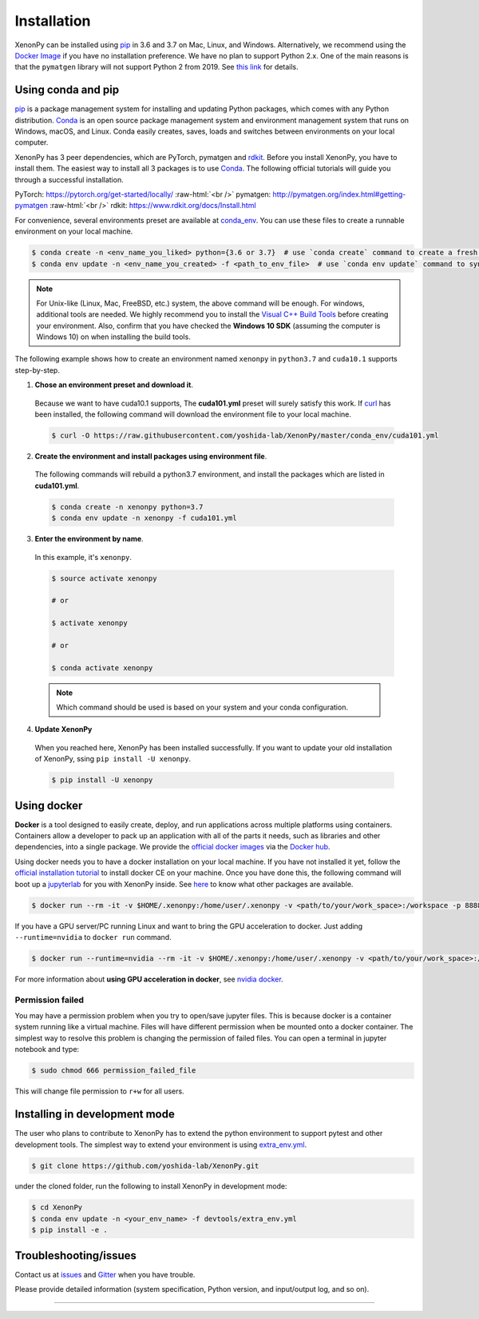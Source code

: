 .. role:: raw-html(raw)
    :format: html

============
Installation
============

XenonPy can be installed using pip_ in 3.6 and 3.7 on Mac, Linux, and Windows.
Alternatively, we recommend using the `Docker Image`_ if you have no installation preference.
We have no plan to support Python 2.x. One of the main reasons is that the ``pymatgen`` library will not support Python 2 from 2019.
See `this link <http://pymatgen.org/#py3k-only-with-effect-from-2019-1-1>`_ for details.



.. _install_xenonpy:

-------------------
Using conda and pip
-------------------

pip_ is a package management system for installing and updating Python packages, which comes with any Python distribution.
Conda_ is an open source package management system and environment management system that runs on Windows, macOS, and Linux.
Conda easily creates, saves, loads and switches between environments on your local computer.

XenonPy has 3 peer dependencies, which are PyTorch, pymatgen and rdkit_. Before you install XenonPy, you have to install them.
The easiest way to install all 3 packages is to use Conda_. The following official tutorials will guide you through a successful installation.

PyTorch: https://pytorch.org/get-started/locally/
:raw-html:`<br />`
pymatgen: http://pymatgen.org/index.html#getting-pymatgen
:raw-html:`<br />`
rdkit: https://www.rdkit.org/docs/Install.html

For convenience, several environments preset are available at `conda_env`_.
You can use these files to create a runnable environment on your local machine.

.. code-block:: bash

    $ conda create -n <env_name_you_liked> python={3.6 or 3.7}  # use `conda create` command to create a fresh environment with specific name and python version
    $ conda env update -n <env_name_you_created> -f <path_to_env_file>  # use `conda env update` command to sync packages with the preset environment

.. note::

    For Unix-like (Linux, Mac, FreeBSD, etc.) system, the above command will be enough. For windows, additional tools are needed.
    We highly recommend you to install the `Visual C++ Build Tools <https://visualstudio.microsoft.com/thank-you-downloading-visual-studio/?sku=BuildTools&rel=16>`_ before creating your environment.
    Also, confirm that you have checked the **Windows 10 SDK** (assuming the computer is Windows 10) on when installing the build tools.

The following example shows how to create an environment named ``xenonpy`` in ``python3.7`` and ``cuda10.1`` supports step-by-step.

1. **Chose an environment preset and download it**.

 Because we want to have cuda10.1 supports, The **cuda101.yml** preset will surely satisfy this work.
 If `curl <https://curl.haxx.se/>`_ has been installed, the following command will download the environment file to your local machine.

 .. code-block:: bash

  $ curl -O https://raw.githubusercontent.com/yoshida-lab/XenonPy/master/conda_env/cuda101.yml

2. **Create the environment and install packages using environment file**.

 The following commands will rebuild a python3.7 environment, and install the packages which are listed in **cuda101.yml**.

 .. code-block:: bash

    $ conda create -n xenonpy python=3.7
    $ conda env update -n xenonpy -f cuda101.yml


3. **Enter the environment by name**.

 In this example, it's ``xenonpy``.

 .. code-block:: bash

    $ source activate xenonpy

    # or

    $ activate xenonpy

    # or

    $ conda activate xenonpy

 .. note::
     Which command should be used is based on your system and your conda configuration.

4. **Update XenonPy**

 When you reached here, XenonPy has been installed successfully.
 If you want to update your old installation of XenonPy, ssing ``pip install -U xenonpy``.

 .. code-block:: bash

    $ pip install -U xenonpy


------------
Using docker
------------

.. image:: _static/docker.png


**Docker** is a tool designed to easily create, deploy, and run applications across multiple platforms using containers.
Containers allow a developer to pack up an application with all of the parts it needs, such as libraries and other dependencies, into a single package.
We provide the `official docker images`_ via the `Docker hub <https://hub.docker.com>`_.

Using docker needs you to have a docker installation on your local machine. If you have not installed it yet, follow the `official installation tutorial <https://docs.docker.com/install/>`_ to install docker CE on your machine.
Once you have done this, the following command will boot up a jupyterlab_ for you with XenonPy inside. See `here <https://github.com/yoshida-lab/XenonPy#xenonpy-images>`_ to know what other packages are available.

.. code-block:: bash

    $ docker run --rm -it -v $HOME/.xenonpy:/home/user/.xenonpy -v <path/to/your/work_space>:/workspace -p 8888:8888 yoshidalab/xenonpy

If you have a GPU server/PC running Linux and want to bring the GPU acceleration to docker. Just adding ``--runtime=nvidia`` to ``docker run`` command.

.. code-block:: bash

    $ docker run --runtime=nvidia --rm -it -v $HOME/.xenonpy:/home/user/.xenonpy -v <path/to/your/work_space>:/workspace -p 8888:8888 yoshidalab/xenonpy

For more information about **using GPU acceleration in docker**, see `nvidia docker <https://github.com/NVIDIA/nvidia-docker>`_.


Permission failed
-----------------

You may have a permission problem when you try to open/save jupyter files. This is because docker is a container system running like a virtual machine.
Files will have different permission when be mounted onto a docker container.
The simplest way to resolve this problem is changing the permission of failed files.
You can open a terminal in jupyter notebook and type:

.. code-block:: bash

    $ sudo chmod 666 permission_failed_file

This will change file permission to ``r+w`` for all users.


------------------------------
Installing in development mode
------------------------------

The user who plans to contribute to XenonPy has to extend the python environment to support pytest and other development tools.
The simplest way to extend your environment is using `extra_env.yml`_.

.. code-block:: bash

    $ git clone https://github.com/yoshida-lab/XenonPy.git

under the cloned folder, run the following to install XenonPy in development mode:

.. code-block:: bash

    $ cd XenonPy
    $ conda env update -n <your_env_name> -f devtools/extra_env.yml
    $ pip install -e .



----------------------
Troubleshooting/issues
----------------------

Contact us at issues_ and Gitter_ when you have trouble.

Please provide detailed information (system specification, Python version, and input/output log, and so on).

-----------------------------------------------------------------------------------------------------------

.. _Conda: https://conda.io/en/latest/
.. _official docker images: https://cloud.docker.com/u/yoshidalab/repository/docker/yoshidalab/xenonpy
.. _yoshida-lab channel: https://anaconda.org/yoshida
.. _pip: https://pip.pypa.io
.. _docker image: https://docs.docker.com
.. _extra_env.yml: https://github.com/yoshida-lab/XenonPy/blob/master/devtools/extra_env.yml
.. _issues: https://github.com/yoshida-lab/XenonPy/issues
.. _Gitter: https://gitter.im/yoshida-lab/XenonPy
.. _PyTorch: http://pytorch.org/
.. _rdkit: https://www.rdkit.org/
.. _jupyterlab: https://jupyterlab.readthedocs.io/en/stable/
.. _conda_env: https://github.com/yoshida-lab/XenonPy/tree/master/conda_env
